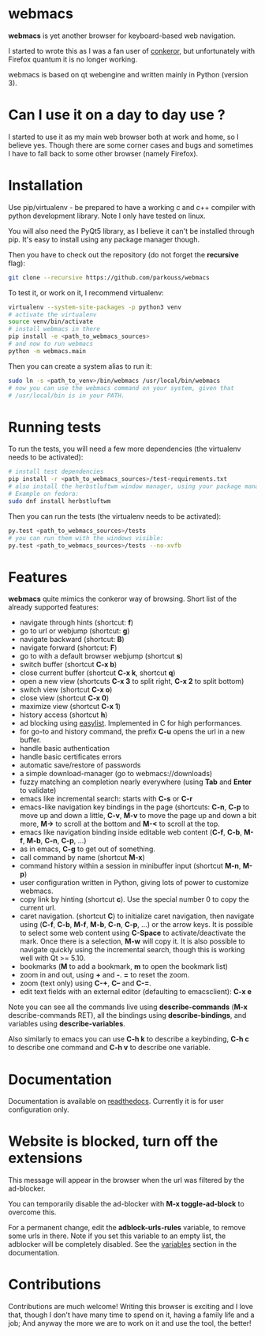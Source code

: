 * webmacs

*webmacs* is yet another browser for keyboard-based web navigation.

I started to wrote this as I was a fan user of [[http://conkeror.org/][conkeror]],
but unfortunately with Firefox quantum it is no longer working.

webmacs is based on qt webengine and written mainly in Python (version 3).


* Can I use it on a day to day use ?

I started to use it as my main web browser both at work and home, so I believe
yes. Though there are some corner cases and bugs and sometimes I have to fall
back to some other browser (namely Firefox).


* Installation

Use pip/virtualenv - be prepared to have a working c and c++ compiler with
python development library. Note I only have tested on linux.

You will also need the PyQt5 library, as I believe it can't be installed through
pip. It's easy to install using any package manager though.

Then you have to check out the repository (do not forget the *recursive* flag):

#+BEGIN_SRC bash
git clone --recursive https://github.com/parkouss/webmacs
#+END_SRC

To test it, or work on it, I recommend virtualenv:

#+BEGIN_SRC bash
virtualenv --system-site-packages -p python3 venv
# activate the virtualenv
source venv/bin/activate
# install webmacs in there
pip install -e <path_to_webmacs_sources>
# and now to run webmacs
python -m webmacs.main
#+END_SRC

Then you can create a system alias to run it:
#+BEGIN_SRC bash
sudo ln -s <path_to_venv>/bin/webmacs /usr/local/bin/webmacs
# now you can use the webmacs command on your system, given that
# /usr/local/bin is in your PATH.
#+END_SRC


* Running tests

To run the tests, you will need a few more dependencies (the virtualenv needs
to be activated):

#+BEGIN_SRC bash
# install test dependencies
pip install -r <path_to_webmacs_sources>/test-requirements.txt
# also install the herbstluftwm window manager, using your package manager.
# Example on fedora:
sudo dnf install herbstluftwm
#+END_SRC

Then you can run the tests (the virtualenv needs to be activated):
#+BEGIN_SRC bash
py.test <path_to_webmacs_sources>/tests
# you can run them with the windows visible:
py.test <path_to_webmacs_sources>/tests --no-xvfb
#+END_SRC

* Features

*webmacs* quite mimics the conkeror way of browsing. Short list of the already
 supported features:

- navigate through hints (shortcut: *f*)
- go to url or webjump (shortcut: *g*)
- navigate backward (shortcut: *B*)
- navigate forward (shortcut: *F*)
- go to with a default browser webjump (shortcut *s*)
- switch buffer (shortcut *C-x b*)
- close current buffer (shortcut *C-x k*, shortcut *q*)
- open a new view (shortcuts *C-x 3* to split right, *C-x 2* to split bottom)
- switch view (shortcut *C-x o*)
- close view (shortcut *C-x 0*)
- maximize view (shortcut *C-x 1*)
- history access (shortcut *h*)
- ad blocking using [[https://easylist.to/][easylist]]. Implemented in C for high
  performances.
- for go-to and history command, the prefix *C-u* opens the url in a new
  buffer.
- handle basic authentication
- handle basic certificates errors
- automatic save/restore of passwords
- a simple download-manager (go to webmacs://downloads)
- fuzzy matching an completion nearly everywhere (using *Tab* and *Enter* to
 validate)
- emacs like incremental search: starts with *C-s* or *C-r*
- emacs-like navigation key bindings in the page (shortcuts: *C-n*, *C-p* to
  move up and down a little, *C-v*, *M-v* to move the page up and down a bit
  more, *M->* to scroll at the bottom and *M-<* to scroll at the top.
- emacs like navigation binding inside editable web content (*C-f*, *C-b*,
  *M-f*, *M-b*, *C-n*, *C-p*, ...)
- as in emacs, *C-g* to get out of something.
- call command by name (shortcut *M-x*)
- command history within a session in minibuffer input (shortcut *M-n*, *M-p*)
- user configuration written in Python, giving lots of power to
  customize webmacs.
- copy link by hinting (shortcut *c*). Use the special number 0 to
  copy the current url.
- caret navigation. (shortcut *C*) to initialize caret navigation, then navigate
  using (*C-f*, *C-b*, *M-f*, *M-b*, *C-n*, *C-p*, ...) or the arrow keys. It is
  possible to select some web content using *C-Space* to activate/deactivate the
  mark. Once there is a selection, *M-w* will copy it. It is also possible to
  navigate quickly using the incremental search, though this is working well
  with Qt >= 5.10.
- bookmarks (*M* to add a bookmark, *m* to open the bookmark list)
- zoom in and out, using *+* and *-*. *=* to reset the zoom.
- zoom (text only) using *C-+*, *C--* and *C-=*.
- edit text fields with an external editor (defaulting to emacsclient): *C-x e*


Note you can see all the commands live using *describe-commands* (*M-x*
describe-commands RET), all the bindings using *describe-bindings*, and
variables using *describe-variables*.

Also similarly to emacs you can use *C-h k* to describe a keybinding, *C-h c* to
describe one command and *C-h v* to describe one variable.

* Documentation

Documentation is available on [[http://webmacs.readthedocs.io/en/latest/index.html][readthedocs]]. Currently it is for user
configuration only.


* Website is blocked, turn off the extensions

This message will appear in the browser when the url was filtered by the
ad-blocker.

You can temporarily disable the ad-blocker with *M-x toggle-ad-block* to
overcome this.

For a permanent change, edit the *adblock-urls-rules* variable, to remove some
urls in there. Note if you set this variable to an empty list, the adblocker
will be completely disabled. See the [[http://webmacs.readthedocs.io/en/latest/user_configuration.html#variables][variables]] section in the documentation.

* Contributions

Contributions are much welcome! Writing this browser is exciting and I love
that, though I don't have many time to spend on it, having a family life and a
job; And anyway the more we are to work on it and use the tool, the better!
